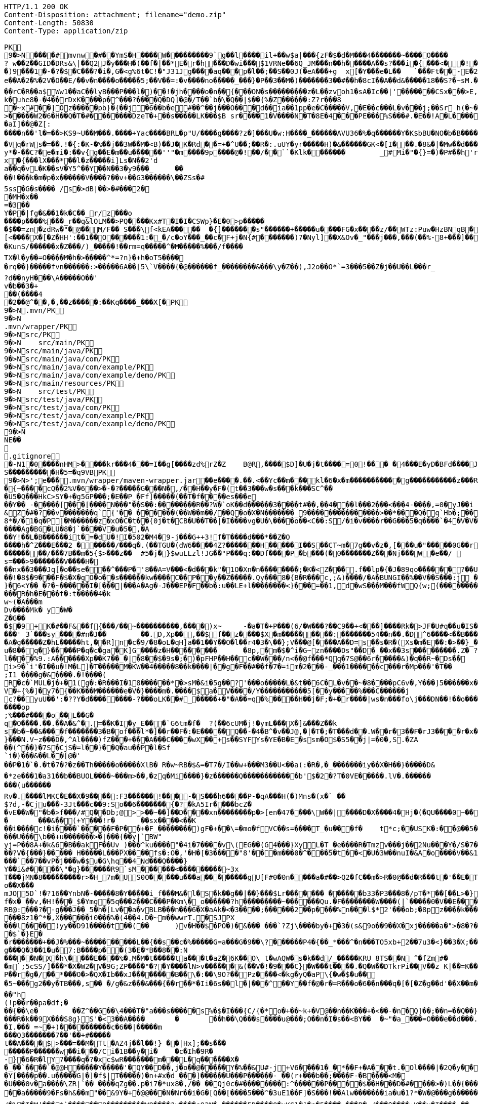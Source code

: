[source,http,options="nowrap"]
----
HTTP/1.1 200 OK
Content-Disposition: attachment; filename="demo.zip"
Content-Length: 50830
Content-Type: application/zip

PK
    9�>N���  �#    mvnw  �#      �      �YmS�H����W���������9`g��l����il+��w$a|���{zF�$�d�M���4�������~����O����? w��2��GID�DRs&\|��Q2J�y���H�(��f�|��*E�r�h���D�wi���$1VRNe��6Q_JM���n��h�����A��s?� ��i�{���<��!���)9���1�-�?�$�C���?�i�,G�<g%6t�C!�"J31Jg����aq��� p�l��;��S��0J(�eA���+g	x[�Y���e�L��	`���Ft��-E�2�dk��L�dv�8����Y;Rc'����J;�Vk��a �Z�3�T{� 1?��������y����\A��x�qn��q
e��A�2 �%�2V�O��E/��v�n����o�����5;��V��=:�v����no�����_���}�P��3��M�)�������3��#��h�8cI��A��d&�����18��S?�~sM.�[���K� �#�'B%�vF/E�N(v�?3��������P��F&�k�i�4���-�S�&�������B�h�~�4��,����&�����&�S��N�`���X��Vg����q&�����������A7�4���Tj#k��P!i�m��]�����2�s�fPD�LJG6����� �����%�x���%�8r�e�K�j,��NzxB�b_m�tppP���K�j�;�(�@�5C~l�/:u�*Q����5�����w����Z�%����e��Ed�F���ur~� �(�����_F�jlk����U���� ����E������H���h0M�d@wR[
��rC�R��a$Ww1��aC��lyB���P���l�)��!�jh����o�n��{���ON�s���������z�L��zvoh1�sA�Ic��|'�������CSx���>E,���� �;���t����Z8���k�e�9�q��qx�AR���\��f�<�7������������hO�i�����xX�d�����b��gi��H!k�uhe8�-�4��rDxK����p�^���?����Q�DQ]�@�/T��`b�\�Q��|$��{%�Z������:Z?r���8
�~x#��]Oz�����pb}�{��j�6��b�e#��^��j���O�� �d��ia��1pp�e�C�����V,�E��c���L�v���j;��Sr h(�~�C?���AP�����Z���"�s���8%XmO�KI|�P	
>�����W2�6�H��Q�T�#������ �DzeT�+��s�����LK���$B sr����1�V����N�T�8E�4���PE���%S���#.�E��!A�L����T3�p�2�z���ZE� �1�LC��;,�+Q�(����D�����_5�_��,��D��
�aI]��@�Z[:����n��'l�=��>KS9~U��M���.����+Yac����BRL�p "U/����g����?z�]���U�w:H����_������AVU36�%�q������Y�K$bBU�NO�b�B������{��a<������<����|mbK#��}J+���@)�l~y�l�2��a0�wy���P_O���i�L.-�;�� �����%x��|!� �g d)���l.���Zd���aN/�6��+1R�-��B���t��V�J	���~y���[
�Vq�rWs�=��.!�{:�K-�%��j��3W��M�<B)��J�K�Rd��=+�^U��;��R�:.uUY�yr�����H)�&������GK<�[I���.�8&�|�Mw��d�����-p�>�*
y*�-��C?�e�mi�:��v{g��E�m��u������''"�m����9p����@�!��/��``�Klk�������	_#Mi�"�{}=�)�P#��h'rJ*���bE�I	HOV��C����X�@(�b�=t��c�v,\z]�x�{���lX���*��l�z�����i]Ls�N��2'da��q�vL�K��sV�Y5^��Y��N��3�y9���_	�� ��!���k�m�p�x������V����?��v+��G3������\��ZSs�#
5ss�G�s���� /s�>dB|��>�#���2�
�MH�x��
=�3 ��Y�P�|fg�&��1�k�C��_r/z���o����p����%���_r��q&lOLM��>PQ����Kx#T�I�I�CSWp}�E�0>p�����
�$��=zn�zdRw�"�@��M/F�� S���\f<kEA�����	�{]�������s"������+�����u����FG�x����z/��WTz:Puw�HzBNqB ��KO9���w�h������a�XA��UA��J�"3�)�����#'T�z�s`��>����Z!�Ih��~�jX�h�{����r������L[<����X�[�Z�HH':��1��O������1:�_�/c�oY���_��c�F+j�N{#�������)7�Nyl]��X&Ov�_"���j���,���(��%-8+���]��	�*�������0�	���F�5\=Zg��f�|��l!M2'�P���G�< �|f#�\o�r9�����|k^r�����K��2k!4�����������i~�����:�F��,g���-�Y�SRf��.�[�x�X���(�VE�{���
�KunS/������x�Z���/)_�����!��rm=q�����^�M�����%���/f����
TX�l�y��=O����M�h�>�����^*=?n}�+h�oT5����
�rq��}�����fvn������:>�����6A��[5\`V����{�@������f_��������&���\y�Z��),J2o��O*`=3���5��Z�j��U��L���r_
?d��nyH���\A�����O��'
v�b��3�+
��(����4�2��@^��,� ,��z�����:��Kq����_���X[�PK
     9�>N               .mvn/PK
     9�>N               .mvn/wrapper/PK
     9�>N               src/PK
     9�>N            	   src/main/PK
     9�>N               src/main/java/PK
     9�>N               src/main/java/com/PK
     9�>N               src/main/java/com/example/PK
     9�>N               src/main/java/com/example/demo/PK
     9�>N               src/main/resources/PK
     9�>N            	   src/test/PK
     9�>N               src/test/java/PK
     9�>N               src/test/java/com/PK
     9�>N               src/test/java/com/example/PK
     9�>N               src/test/java/com/example/demo/PK
    9�>N
NE��     
  .gitignore        �       -N1�0����nHM> ����kr���4���=I��g[����zd%rZ�Z	B@R,����$D]�U�j�t����=0!��� �4���E�yD�BFd����J�����xj4���w���}T����7Y� ���1��2�2���=���w�N��%S����������H�5=�q9VBPK
    9�>N>';e�  ��    .mvn/wrapper/maven-wrapper.jar  ��      e�      ���.��.<��Yc��m���kl�6�x�m�����������g�����������z���R�C���"���_ENLU�NJ^�HQ�� ������� ����SQ��O���gD{� ���S�h��F���Ek�J�lm�.S��
�{~����cQ��2%V�6��>�-�?�����G���N�,/��H��y�F�(t��3���w�s���k���SC^���U5�Q���HkC>SY�+�g5GP���;�E��P_�Ff]�����(��T�f����es���e��Y��_-�����[���[��� �N���"��S��:��������R��?W�`oK��d������3����t#��,��4���l���2���<���4-����,=0�yJ��i
&Z�#�?��v�������q`{'�� ��  ����(��W��m��/��Q�o�X�N�������_9���������������>��*���Q�q`Hb�;��
8*�/�1�q�P]�M������z�xO�C�t� �{0j�t�CB�U��T��|�I����vg�U�\����o��<C��:S/�i�v����r��G���5�q����`�4�V�V��'�3���I�K/�_��"7Y ��>L�	���j���Kj(��),�������c�,���;/K�Vx��h?%V<���@i&0�USN��qQ�]�E��b=&i^�}X���HF�y%$�Jk��/9\�'u����\�	a���x_�Vl�}��j�0,��D��%��"��9X��M8�{�����R���*�P���%��;����b o�1����u�~p+]��Nh�S������N*~� ,�;X��*����#���'[z;�r��I��I9�a��$f,�$kl)��d�*��nS ���[��sw��X`%�v����Ag�BG�LU�8�j`����V�u�5�,�A
��Y!��L�B������it�=�dU�!I�502�M4�9-j���G++3!f�T����d���*��Z�O����h�^Z���E���2 ������/���q�.(��TGU�(dW6����4Z?�������H�����I��S��CT~m�7g��v�z�,[���u�"�����0G��r|�2�>�YbG�A;��L�5�Q�Lu�����\�":�JJ@� ���+�c���7���y2���;�x��N�6ib�����x��-�_>�z,:T�+�|jW�I�~�����K� ���ZU��/�gP�"L���Y2zt%��`�q8	Iu����r���=�r��)e�{�����f���������/���7B��m�5{$>���z��	#5�j�}$wuLLzl!JG��"P���q:��Df����P�b���(�0�������Z���Nj���W�e��/ 	nGt�{V����n3S^����s=���>9�������V����H���nx��3���Jq[�o��se���^���P�'8��A=V���<�d���k"�1O�Xn�n��������;�K�<Z���.f��lp�{�J�89qo������?��U���%j�v/���xUX����x��W�b 
��!�8$�9���F�$�X�gO�o��s������kw����C��P��y��Z�����.Qy���8�{B�R���c,;&)����/�A�BUNGI��%��V��S���:j ���/��_k"����k ����Z��}���37	tj��,}�6<Y��_�?�~������I� [���|���A�Ag�-J���EP�F��b� :u��LE+l��������<}���=��1,d�wS���M���f WQ{w;{����������������<<�\],L�\,�.��������Q��B�A�dZW�U������T������pPQ�b�J4T� ��"fa����6��	M��U���������<�Y����k��x�T ��������3!���f4���W�5���G3tm/��&y:�qZ<m�r!�s��� ���$��W�a����O�������Dj�rW��pf�2�U!�����^#$�M��\K�yJ\x��y�e�PStt�8�d�nB����z�����R�h�E���f�:t�����4�k
w~(�A���m
Dv����Mk� y�W�Z�G��
�$�9+K�# ��F&��f{���/��~����������,����)x~	-�a�T�+P���(6/�W���?��C9��+<���]����Rk�>JF�U#q��u�IS��D\�W���^$�����]�)V�#�E�H�3e�c������d)2�������1[z����9}(�@���������t��� /�]�I�Fo�'��7m*�1��$��:eS������~�#���X������������������W7�mJ-XS�,d�.�:0��hX-����6m�[��M�MXL����mUD����������##��3%���a��@��|�.���'M���?�>��{��{A8�u�q�V���h�V=�pR��{/�`a�#1���w�[t���@K�	
���' 3`���sy����#n�J��	��.D,Xp��,��$f��z����$X�m���������:���� ���54��n��.�D^6����<��B���O�A�g�����Z�hL�����ht,��R]n�c�9/�8�oL�qH]a��1��Y��O�l��r4�3�\��};V���@[����A��D=s��s�R�(Xs�m�E��:�>��}_��<1�=��
u�8��q�}�����P�q�c�ga�K]G����z�H��������	�8p,�m�$�^i�G~zn����Ds"��D�	��x��3s���������.Z� ?��V0Q��Pp&K�����25����91R���k�F�i3�.a����S;|��l����%9.:A������Xp��K7��_�|�8��$�9s�;�)�pFHP��H��c��W���/n<��@f���*Qq�7S@��6r�����&)�q��R~�Ds��
i>9�`i'�I��u�!M�L] �T�����M�KW��4�����8��k����|��g�F��#��f�7�=im�2���-_���1������c���r�Mp���'�T��
;I1 ����g�&����.�!����(R�c�`MUL�j�+�1(g�:�R���I�18������*�>sM�&i�5g��?'���o�����L�&t��6C�L�v��~�8����pC6v�,Y���]5������x����y�e����8=�@������x6��\�n�����C����]*���i��:��\!r�,�N����_���Y����,x���*~0�6��+1+d\�6�8~������Y�/���/����e:�h��E���u
V�+{%�]� y7�{��K���M������e�V�}����m�.����$a�V����/Y�����������5[��y�����%���C���� ��j
c?��yuU��':�??Y�d��������-?���oLK��#_�����+�"�A��=q�%����H��j�F;�+�r����|ws�n���fo\j���DN��!��o���,L��F��/��,3f�������-���{/:��@�]�o�GG���s1OB�12�4h��G��W'x�<A�� Y����\���=�Rn,���7����Z�_o����op
;%���#����o��L��G�q�O����.��.��A�&^�.=��K�I�y_E���`G6tm�f�	?(��6cUM�j!�ymL���X�]&���Z��ks�b�~��&����f�������3�B�of���l*�]��r��F�:�E�����Q��-�4�B^�v��J@,�|�T�;�T���d��.W��r�3��F�rJ3����r�x����1�<�����b�	����e���n��������-w��{/�|+��1���_;s��o&�]��-����kz$�W�y�P�����|�~���q������3�p.h�%nO"Z�b�#���V�����oO�6��
}���N.V~z���D�,^Al����)fZ���+���A���C����wX��+s��SYFYs�YE�B�E�ssm�O$�S5��j|=�0�,S.�ZA
��(^��}�7S�CjS�=l��}��Q�au��P�l�Sf`i�}���&��L��[@�'
��P�1�`�.�t�7�?�z��Th�����o�����XlB� R�w~RB�$&=�T7�/I��w+���M3��U<��a(:�R�,�_�������iy��X�H��}�����D&�*ze���1�a31��b��BUOL����~���m>��,�zq�Mi����}�z������Q������������b'$�2�?T�0VE�����.lV�.���������(u������Rv�. ����lMKC�E��X�9����:F3������!���-�S���h6����P-�qA���H(�)Mns�(x�` ��$?d,-�Cju���-3Jt���c��9:So��6�������{�?�kA5Ir����bcZ�
�vE��W�"�b�>f���/#Q��Db;@>>��~��]��D����xn��������p�>[en�47����\W��|����D�X����4�Hj�(�QU����0~��z��g^���b���l��g�H�m:��)�c��9C���]L�$c���7;:T��T������C!�
�	���&��(+Y���!r�	��sx����<��K
��i����c!�i����`�����F�P��+�F_��������)gF�+��\=�mo�fVC��s=����T_�u���f�	t*c;��USK�:��@��5���PbP�	���T��\=? ����bB��z���GN*C��ft�v�0��6��
���U���\b��+u�������>�|���{��y|`BW"
yj=P�� 8A+�k&6�B��akF��Uv_)���^ku����"�4i�7����v\(EG��(G4���}XyL�T_�e����R�Tmzv���j��2Nu���Y�/S�7�#7��������a����2��=`�N�?"4�J���%r��p�+s�����`�l+����f������zA�~�hA��XdU9'NT& T4��d�Gw�b��#��?V�{���}�����_H�����L���PX����fs�:O�,'�H�[�3����"8'���m���0�^���5�t��<�U�3W��nuI�&A�o����V��&1�x{���T�B����/��<4�������t1:�x����7t�������N},Y������`�Zq��d ��Z�cm�c]D\��e�/V��hp1� ��� �Xd�<��!jO�A��R�3�x,d����piy�;y�!�3B.��@N�����j�����$�pel��O��0�-�C���z��E��w��Vx����`��7��vP�j���w�$u�G\hq��4Nd���Q����}Y��i&#����\"�g}������R9`sM������<���������~3x
T���jMN�8���������r>�H_7m�US0O�����u���a��������gU[F#0�0n����a�#��>Q2�fC��m�>R�0@��d�R���t�'��E�T�=D�C��G�j���[�^�o��X���mJO5D`!�?16��YnbN�-�����8�Y�����i_f���M&�l�S�k��g��|��}���$Lr������� ������b33�P3���8�/pT�*��[��L>�}��>�"6V��i,tO�O&�����?1�L�p�0��_	�U���{�l#��+�������/��E3��G{��~{�7$f�x� ��v,�H!���_$�Ymg�5q���2���C���P�Km\�_o������?h���������~������Qu.�F��������W����(|`�����0�V��E���������>7'U��RH>!��PH��|�)�S����84F"������8tN���T�����bFg&S����+%J���!H'��K�\��n`���M��iJ��}�h/�>���NI�D���d#M�R&�X��.]��%Z%5RI���N�H�^z���0��;;�i�O��r�w����6�����K���mB�2����=�n]��X������SF��g_�����4�hL��lTj��u�x����G��^L�%�5	g���P����o��t���ft����c��$�������i�Y��?� 7F��H�X�n*-�y�,������'��
RB@:���?�-g���J��_5�h�[Lv��a�vBLB���n���6�X�aAk�<�3����;������2��p����%n���l$*2'���ob;�8pz����k����:S�����'��	��4���|J�TyY�e,��z���XvCi�3p U��Ny������|6�YV�*����8z1�^*�,X������i0���%�(4��4.D�~m��wwrT.�SJPX���l����)yy��D91�����t��(��	)v�H��$�PO�)�&��� ���`?Zj\����by�+�3�(s&9o��9��X�xj�����a�">�8�?��w���O%4]��1C���u����6��
�$`�}E�
�r�������+��J�%���~����������L��{��s��c�%�����G=a���G�9��\?������P4�{��_*���^�n���TO5xb+2��7u3�<}��3�X;���0XY{C��jg���Q�3��1�u�7:B����p��(3�E�*B��8��:N�����N�X�h\����E����%�.M�M�t�����ta���t�aZ�6K��O\ t�wAQW�s�k��d/_�����KRU 8TS��N	^�fZm#�
�m`;5cSS/]���*�X�W2�V�9G;ZP����"�?�Y����lN>v������&(��V�!�9���C}�W���t����.�Q�W��DTkrPi��V��z K|��=K���_�Xcu@P���7�/����3�V��[�0=��;�����MlDl�F��?���nY|]WB�e�w��).c��J.r���zv��P��r�g�/��*���O�>�QX�Ib��xJ��������B��\�:��\9O?��Pz����<�kg�yQ�aP\{�w�$�u��
�5~���g2��y�TB���,s��	�/g�&z���&���{��r��*�Ii�6s��l�|���^��Y��f�@�r�=R���o�6��n���q�[�[�Z�g��d'��X��m���@�.�Y����|��n�����-^F�� ��"h
(!p��r��pa�df;���{��\e�	��Z^��G��\4���T�"a���s�����s%�$�I���{C/{�*o�+��~k+�V@��n��K���+�<��-�n�Q]��;��n=��Q��}<C<�}�v�(�d�'���YY�XQ��U{� 3�vd���z	�&!K�5���LI�|��sd?PiTi
���R�k��9X���S8g}S'�<3��A����	�	��h��\Q���s����u@���;O��n�I�s��<BY��	�~"�a_���=O���e��d���.�uj7.��j�_���q�S�n'�"�����Y�vB���To���}�T��T^��^��,�-9q��4.]~���5K+� �9���W*SY����Mj���go�l#;Z�`�x�U��N�Q(;�x�Id�]��!fI�>?�����������%���c{���K�X���r�bo�����/��v�x������Il�\��'���0�-c�#�(�G���!��#���^R�BGS� n��)�!a��{j������g���	�dZ�z�T~��h���g���uV|OS���>���)�}��j7E�&�B��GQ���4 Q�c���(V
�I.��� =~�+)����������c�6��|�����m
���Q3�������7��'��+#�����
t��A����$>���=��M�Tt�AZ4j��l��!} ��|Hx];��s���
�����P������w��i���/Ci�1B��y�i�	�c�Ih�9R� -}�6�R�lY7����q�?�xc$wR�������m���L�q������X�
�_��`����`�@@H�����Y�����'�QY��D��,j�o��@�����Y�%��&U#-j+V6����1�_�*��F+�A���t.�Ol����|�2Q�y��D�2 L�������(v�'��u�b4��,���;l�����t����~2*��t��qi�w���H��S��s�`H�����N����>?*K�����gRq�� ^�Q���Hh��1i��Au3�
�Y[����p��.u�����G|�]�f$|T�����)�n+#x�d_���]������U���P������-_��(r+���b��;���� F-�B����<M��U���0v�a����\ZR|`�� ����qZg��.p�i7�*ux8�,/�� ��Qj0c�#��������:^������P����$��H���D�#����>�)L��{����I�B�#/|m5��OxX�V�(6��h2����C�{g����a�4��y~����)��A�>��R�7��0
��a�����9�Fs�h&��m"��&9Y�+ �@@���N�Nr��i�G�[Q��[����5���^�3uE1��F]�S���!��Alw�������ia�u�1?*�W�@���g������DU�<����/���=�@;>��P��~��{�w�����;r�M�[_��0Y0�4.�Y��;?l-�.����I�u@��4�y��$�( ����o~��a��kye�����
/�%�I�M|���$`������8���������WO����?u����e93N�,������5D����Q�uKG}�]�o�5����-���P�-/���^����:K��u�I����,��
n��s�������I������	�H�)P������Va/g��{MY�-F��iu����_h�-���	����Jz��z�RV5�%S��	���,�l`��g(������7���K;����1�:]��A���]jn��V��h���U�C�/[�y�3���B6�3������'�d?h�<�@~�c���KB-�����4�%`��v��"�c������hi�=�K�5*9���Jm�*W'6}�C�������V�
�M���L2pC������>q�m�:�tR��V�.���Q�\-�E:���]�@���1\�K��f�(�N�W�I���^��*O���'�d|�~@M��V�-�N�d�Dkr����R�:f�����?��4������S�2�c=8��#/�����As*�B'i��������R�n�5��p�C#uNg���FJL��W�/1�C�@WO���%������v�ra� �He��C���B+���f:�w�,��y2�LY$�JiJ�T����g��S@6�nz3��l���\#F8��T:��n�r�&!����u9����E���@�� o����p&�A���2����k8Y�p
�����1�/���H��n����|�5����4Nht��"�^~�����>��]$�y�Db���m�A���}�M��4E�!n��W����&��#\�`���E�3U��3G����M�<$=to���`����h�9����o1���I}b��%c��m3��G�H���9�^)�i�?[]�y'��"�t��������(N�<����e�]��p���~c�n��c*5Tu*t_$����K��V�z��(]l���ET�f���_JS����U���Su#���� ����f��
�fk���'A��������;y#���2��o���F<i����N-���L:����_����^�t��8��z�S%�,[:���g�X���[	G��S������m�Q'��M��2����q�D����5~�C���vt�`�����5��x��@����/��6��%b�����U�*��AT}�h>��ihf��Q��{�k=~"����5kn-x�~L$�4��p�����S�p�w����n�9$����XJh9�c���)������_Pa�o� v��g�wg�/,d�P�B	(��{r�,�}�	��,��^��L���!��d�"/;C����^���}����f�]}������\�k(�=[{��J�'L��?��n4��z���P<)�_Uf\�?�v�2RP�����UxF��Y4�P��.���
�(wyj��D��X���vsY%^��{��~�K�z(�;+Q����3���J��0��a���f�����&�q��'�!���=n#�����[�G�������K=h?�������rsa���6�M���@A���Z�c�VprNB�-�-Q��K�	:���MGh���:�J*��i���.m�,�'���ap��R7��X;/��a�w������>\��%sZ�B�pZ~<��.�JP�b�T�CD�
u���G�}>��E<���lZ��o������%�BU������/$���{�v���FL"=}��������;�f-�Z�
5%�oQ�~��#4�Z�������}��� X.L`J�����ZR�k���ik�5��qO}D�kvC���E�L�U�<�L�zcL�
�2��/����Ml���@z1����@+7��O�������w�;%>`^d��H��\e��p0�+��0��z-���l1L�N������Du4o��@����M���_h�Nb���o���d�d�\��m���e�9BN��������Y�,v0��^��?�>���]Ek�M��a�_]����4�3����
��?��n�8�����K�J7Ro���u�u����������=�g-
�S��u��N���1�H�Gi�&w�;�3��6���;���=��{O%m�(CZ�o� or�����j�~��V�!:��Z>�+e�l@��������m�DX��[P����a�g��7%	�>���U������4��m]�>��#� k�+JZ��v���+��}\��k�K�k�I��1 �Z��g�)S/W�s�����F&7���~���l=K�=������5���W?������n����_�Do<������������"�.�Y����M������[30�\��+l{��g�P�q�">`8��];�X�4��	����9)r���
A7��EIY���{�-9���/�u���~��p�&Zs[W:��t/0ieA-��*�����������g���n�vr���$AsGu!������bTY/�A$r��J����~~!�1m����c�;����v��0�&��S��1]Zj=��!;8��2�CQ[t25���5��"���.���%d/��L`h�lt��v��#��� p)����3���~YcDys,�~�D
Q�+����:QB&a���0�.����Z�b!��ljkdc�D*ko��tvq�4ru���W@��������H������* e��r8I�D�#UH���b�����n�������������#�|��c�s1���b~5����	i��I��_)�l�����'Zr�H'NR�?]pBx����Z���%A*A��d�\L0l�C^4+�	��
������[�x�a�e�_)����r��o�}7�B��)���F9����\�!�v�`)YfG����<��
E�Q|�������s��P\����k#��VG�t���ez/��e�m�(�u1����H_�Q������������,�Tx#o�7�\1�,��3"n��k,i�>*��\�w��1�y~=�q���Z��A��;'�s��F��!�Z�����!WH�K�y��A�X%1����f��8��f����J��7����������-�M��Q��������{A#O�`
\��������p<�i�������-�����++�������k-�B���fH=5�@B��P�<��������)�����j�I@j;�./��]:O�������Y���5�`+�_" ����:��yo��~�����3�EHF^����i"0Gw!���s~	|S>��J8w�$��s�w�������K*^fo��.��iOz�l�|��F����E)�r!&z���pb�mZ�>8$��#�|���_�:8��c�����������P����n@��������^���(���ytJc�e�1:�D��DU�0��-��N8��ph�s3g.-C��Y�O������6��w����KRM�:��b=j'{igP��QT ��+�Z&����� ������%�0-uz���O���;��g^5�#,�e��������?Llg�>��*�b�DA&]��b��_\$e�dT5�����~\
���������W��Z�:�\N���[$A�������R��C�0[��~�D	���@�{���H�T�����/E �}_���b$���}��{6$�qHS��@9+#���o3��:	-x�-�P������XI=F�W�`��PS dT�T�
��6�D���.l<��CeE�.�c�H(X��A��	g�lQ$�#��L/o�����1���x��v	�.��z����e��o���);���p���Q�c�Z���6������� �I�������3��6isx�)a�e��8���X(�Z#��e��L6?J{��v����H��}�����r$<4��u���B���]z���}�'yw]t�6�t���D =�5C���Y�):a��T�EC���N���#l|\�'�jTH�s� ��6�o
.`�RC�U�����"%|�!�A��,J���P�1��J�����W��z���o/����<����� &:^]���`���h,��q�i���[S�wt�zq��/�����z�w	�O=:�>�qw/���_�	�����A�DQ��8`'�{E��*��?'�`��G�8C���I������^]�lgUI�����a�Hs��R���	�W)�o���V���[��z�#�D�h�-��|0���Zq��������H���*��c�z�G�M�Wi(s.���q�(�s�2�#J��,;�1y m��u>�e���FN[��p�b��bKZ���o��KP���y�y:z  dF@�9� ��������h���G8-����u��Y�E��fllp/�|'0Hs�F�2���$��tO������b��Y��kQ��z(�#�02��S����X����g�Z�7�C�/C~c4���;6��1�-�������X����|�y;oc��)\0C����4�it�m����mi��W��[I
�nNL����X[��LiP�oT/I�@hR��Qa�R�m )k�>X
,���a���z2��f�i�V3�1h/��G�(29�&�����aF�+Z�%�����o��������Q��U��x���H5�eE�;$�-��Yf�q�E��d��
��~�V�N��M�~gk�%	�\���+I�\=�����L�B��G^�����f���b�i%���'h��D���4����WD��x���+?�m��B���k����x�I����w���>����IH�@vj]�$��K�>}�y����NT/�@��������m�^�����K|�AQ�Wm������+�m�����q��o%'����##5n+%���X��wo`������U���%!�)uw0����=(��7WnQ����k�Ib��_,������w�� ��������)���'K=8��$����O���7��������\P�����B�;`f�;`���:$v&����tP5���� ������
������,����B;�v���Y�M�g&�*/�����x����y�����sH���Z�9��Z���{?�Fj{�9c�YmP9M;#�v�n��Jc��`�;C�%9�t&<����x=J&tY�V�\�^��&��c��Pv������� d� ����)�}4.�N%�q\
���,��H6�����3
�6$�pj���
�e2�Xf��4D��2�A$�<��x|eG%�w�'T=���XPSvM����@g�����EMhL q����H�Z�,n�	,V�R��H~b�[�-P!�7���x��I^��qb�.8�m����%I.%hb�/�f'���?�]����V��~$(��w��p��T�.���[��XP��X{�i#����5]ib��6�Y�w<B��:���f*HW��)�e6"���{y���e�#g![\��4�U���>���,�b�-��������F�O0��/@��m��m�@���@�����j�j�3�����d�
��]�x>��ip�kA��hP��x�<r\�� ��Q��(�V?Ds������F��P�:������aH�pn��YE�[4]�����X�<Zh�j���$K��-��B����5�Rto��'bpP0�pZ]d���q������=	�i]�������Ey����%�;�h��)g����js����Z���S�K�������C747.� ���&}�����Nne��,�������~D)1a>��C�b8�j�#C�����/��V����P����-�u� ��Z�b�� ��z�zI���m^�O�U�-�a����
�JF;0t�$b`!��B5^2g�^@�����������}#x�U������h����b��i�����sob?Fc��.���C4E�D��	�Bk���u�oH;�Us��w��{��aD��A&X����O��r=����pa;�i��|K+p��>���kOxH)N���%���5����?By�����Bk(��|��rs�������b�L����M.]�!��f�6�2�!�o���a�xvO��gN��k�������Mxf�y�4y�4�\05�}r���_����Lx������
	����#�j$������~����*d�� u8DZ3<�C����co�<�e�������"1�HyeR�����_=� _+���Hx�Z��H���r����[[�"��:���p~�z�c�D����Fq��|���������s��7�!�	�2�����%�D���,�]� �� ''m������b
����U�7�Y���	7iG�KQ���H���0bj,�e�n�V�&#t�E��(����l��} ���}_��:�����5����K�\�H%�>Y�����8��������:��4w^���"�+������ki~����c�F��)����,^�����n*�Q{������SY�rl?���W�3N  :�t��/.�pc���)BeS�����51�������,�`���������C.Yd�k\��h�d�FBEL��n���#�6�y������b	�������O���_{N: 8Wm���IU�|�>y;�[2;">h���6=n���}�>������,��g����d��������MU�Sr��{�6���/XG&1�}y�i�M3N0	i���"s�W��W^�=z�����������1m`�B��0f�������������|���0|=�(�A���`|N���]F�E�5%&��Pq9�<�4G���w#�����aRg>�����������VZI��=c!�y�3K~��dE�J�LJ�������vf���E��@��T�l���������I#-�/z��/gr�8h���_l��������|��R
s���V�<���N:��M>�����q��]>�1�oAd�bzr&�:�S����N+s�_�������~��AJ��/l�����h�9��������]��]�%P���p��/����a��r4]�aq�.�Ucb�V�6M�i�\�;��L?�!�����mI����E?~� ��*����a#W�~&}A�&��<�@�T�Ah�f��bD����Bx�{�3��`��%#����T�Of���VD��Zn�&I��X*����g�w�`�M"h��V���3���C@yR�D�$��+#�?����4P  ������?�������>��������D@e7LQ@7t����nq��A[� �b;�fj�Z+�MH���#����Xn2�m����������y6#������v^v����X�������.cT��>s��%� km��k4<w��)����k��2�^�F=ki�"�*%S.&wi�%0e�k���������>�0Hy����cbP��$[��Q>��������%:��:^c��.\���d���a+w����E�[G����.S�����������l����������Le�����wOtG�8{��3+�MfF�H��J���!+hr�;KGs`�����a�����^��#�9Q�!j���:��n9S��e9����i��kv�t��C`�2s�1�	����y^���$���tX���h���M��I��p�Pc���I������z"�[�Yl�f�xtE%�t�A��oLT?+UFU����.O���`SQxC��_p��oV�G5��.�P�[��X����L�P�����N��C(�/�Q�M��8P���b��a�_�`o�4�h�P��V@De��ec/V����4_��b��B���R�O:���X�8��w�'�_���F=�#tJ�Z"g�H_��-z�.���6t2�)��!5�m75�P������(�\C��n ��ez��+N�@��11��\�����KA���;������.�D�6����j�qF��b�+���]��-�+	P��	Uc��Cv(P��'>'34I�,�m�"��,b��dyT����Rw��a1�-^��}�� S�J(�m���Q5/Ld)���_n�kz�U�{����K������Y���+����h �d��w,>��H���,-~��)2#���[�"�'�q �c��7�j�'8}����{���r�����o���2d%������;���J���H{��'B���ZO0�m}��N���,�a�N��1����������Vc��Q����Z��Y�Q%��Q���_.N�1!~&��0��+zV���|��%��!n� ��!�?Q���� o�1������!���N?�W���B��h�
�@��m����k4/����l�7�?����cc~?�j+P��)�W���"e�yS �/�B���f��S�Fvs�S��o��Q�t�=���?�F��%��tC�]~8��hE'.����������T�}KX��.�R�Lf����$K�]�,V���IX�]ZD��;��r�$����o��^@G1�����A��c)m�|���Cf��A�3�4�D��V�#F�,��Zw����E<#m�����s������������W������j~T�3��(^�h#)�����D�����h���fd�
;B���SF��v?W���h�\��I���,;���)&s�#Z6�e���k�;���pt�3��
��D6�L�EEfR60�����g=Y"�9�6h�V������T���mz{�����f���6q{�U��CA^���J��^wp���XE����4�Z}>Fwc�H-�y.U��$�����w��/�[���`7	<C�.���5V�������~�z�o�#�^��Fwk��������t���:�H�y����r��rm-M8@;��nQr���%F�!�-<d\�F<�l�������T��0���k�������@�������3�>%���B�X;��5V9�Lq0�e�p��x��Fb�����Jo��&�>}5�B�nt����K�w�>=���l�M�6���o�vpF��}(D#��8��g�R��2M��,%E#������N�
�4<��gjB�IA����N���1�bM�9�� ��*�H��5j��Kd�W/��R�V�F�&�6VY1�����
_�'�v~����w�)M$��
)cT�������<�.�^2G{��t���v����Y��2�Q\�E��^k��=����v_1��6����s?	��K�E�/�TB����Qw�#sN��:��\�������/e{W��ft��"r�aN���y'��o�"m���Z�'�%E?Y��^!�zNW��x&`Q�r\�q�$�4�i�~X�����V����j�X-hz��e=!�+�����/����C>3}
n�#?S	 2�����B��w�`-��Be�#2�?Iw��:��C���/��p���Vgv�����sQ�>���S�e�q�>��z�i�`�A��m��\�/��)��#�
��2�:�{��k��AF9'��B���-�!�B�������/��<Z�D��OK�p�I�Y�����������L���UPF�Bv66����&J(W��\
��r!�)��Cy*���hsQ������I�����&oEHp�w�c�O0E�B�A�Oz�~.��u�V$�����v��i�ef��������(��Jg�=%\��������n5��dI�F+[V�d�TuP�Exu����9L��{��-�cl0�;���#���lZ��5=�~8wP�
%0:�[bz� � 8A}VFw�i3��T�nS����cf~r�t����>s�h���!���mo�H,��mIa����"��@�J8u)]��@�01����	z3����.�T�Eb���e�&���{G(�@�*�9p�Y�,�/
�@gJ#�����p>S������"��d��>�P5A>��/����I��x�� ��b������7{��HG"�������K��9�v��\���q�����\��qx"N���$~'�C��������� ���U�@��v��f�4��,u��3�\H����|+KkR���ea��[���7)r���u�s���W�#7��s�G�5BQ���9�y�(g����Bi�|�!t�.�� J����Q�'=���N�(�9�H������,�=�\���I@��^O���~�����.��Y�����Z���3�]f��[�xQ����:�Uu���@BM�f������r����_�:��yH������6L���7��O��?��d�\���	I��u����)�$��*��(e���Su��|S$��l��>1��3���zgy���%���.���a������[c��?�)C�i�oI��v����jU+-,����k��������q����?6�����i,SM ��]��7����|����x������4B�S{��gs�L��p�������i��n���P�&�h�+*�x�-+u�XgT$+BiZzn�Rk8�P�`�4�E*��5d������T�@�����(���.9O���q����������@k��+k�U���0	3��=4�:�]��__�i����dz:U*�YR��)������v�,�r_n2�����S�LEl�\H/�E���b8��4S��1���O��Y��Zc2����*`� p��'��4��@��<?J���C�p���������"x�4G%+J�$���Q�B7�k1���H����+����� �^g�����^������%�I�����x��)����Wvbl�����sGm&�(�7H ����N�`y�b��ugu3)Y ����X���BA0�I�d����Y���0�����>������o��v�����dd��A�$�XN�l���J���i�c�f�z��^f<6��H3@����V�9��M�������1�������1)��
�W$� o����XQ.���S���0~�K��;$T���e��km�UeX��mX�6l>4$�s���"�R��L�����m�7�A5�cv5���%J;���.����l����<�
�9�;N�L':cF�	$���}��t��DR��0|/��2d�z��M2]����-f��d����hn��m��M&���m�(f�*�E|�(�������P�/Q)��8+�9n�H6�����������9#�d�O�{-U�<fi��,Jqyo}_��l���>�e���|�Hz�s!�W����|�*�e|�!���|�6�~��WZ.[��/����_�M�k�����G�����<��N'�k!�~������ �(W� ���x��^�BX@����^o`�(D-�����/���9�tR���U�`��n\�F��v(5���|�q��K���H�0��������Q��go1u��_^d�Z�8������<���7�k���h�������_�	���M>$����@�!��7;f�[KH�����"��g�#�d������4������K ��m�P��-�9�#m,����9�8,���#���S���N�����~�������\~UB}������|��$-O�Ek@��f`����	��f.6&��"�F&���������1�%��\�%��)D� ��8�pm�\hz�b��B����T���{������Co�OwH{N8�'eR���l��o�r�W���<�K�~��Tpi��Y�H$\(d��W�l����F<��[��k�(+Z����_��[�i����`Xk��l���C�oQy��W!����ao�=����� �:����T����]��p��hLa9�y�$H(Z����e$��d����=T:f X�U�R�G	K6��l�J��c)W����
1I���Kh���qrpWE�iJ:����k����� N���3�V������j�j��_|�aMR�d�Od�7��rZ���_�������������l�#%�b��qI��Vyh}�	+�!� ^4_Z�m����y�������P>��_c���qR~m<��QH����C[�,5c�$hQ
&#�\h?�G����'�|��m��A�����R�V�kZ7��h�����~b���7��Nn�lqb{��9�2�q��-:��J����1�BY'�J�L��O'E��1m��/�.�4�z�t'*�5���	����,���sQ.������>]��&O��`M�V��vt���U�TKh���k����.ee�`X����Z����\���q:���=;x���X���Z?���$��`��x0���0���LEKY��'@�O�]�R]X�p�S��2/�T n�]�ta|H�Mj#�GC�����BS��W�����]����Xv����T�����_������=���9"zs���V�L�Flq��>�K�3RyUzZ���$������bs��Fl��Jc�K4M�#��&-�3I�v��)2���:=S�*�z'WN?M[���H��[�4���F��[ei�h>"�����zzJp���8�0�X`��h�P$�E��������y jI2�����PE_��"�v%p�<������j,�P�sqi�&�ULJ7'�)�y4��pM��+Tf������w���Z1�A�6��L<B���d.���}�L�K#_�Dd�4���~9��
���Wu2Y��1Z���PY�:�\E����%{������C�K����P8���,�s��D[���1QJ^��3���5�`�5N�[!��(R� \&��0��N~��������n\�\6�"�)�}��B
C>��4���E;�;�,�d�$K-�|m��dUO:��@g.�_�U�`�u�<�M�J:�]j,U~�*{���D�BG�6�*7��W&���p�3�9~Q�Phn�� �o{�T}:���������r�cG|�	�a�7����t�?B_��dKF�r�R��\
;F�:�g����*B?�u1*qy>��������Qs��=g� 6|�U*}z�0u�J����b�%����'�_���Oy��0S^�J��do��nS�vk�����Vi~OLL�
�!�������.�Ev+x��_]���'>���x1���'$� �cw`�������r���j�{6�1QD��Q�#q}[��]��?����?Ku��S��������	4���}������x�c�C�T�A`��j��~�4p.F����nJ��kS\��I�$�MN�������,�����U�d8�hz��5��;��_��C��"XT�CD'�-�"�yn��f�rb��a���+����������6�j^lQ��z���h1tJ��,Uc���3�H���w�:"f�xB����R�9n�D����������~v�N\�;i��	��gSl��v��$�����38�O��s�������'P��|��'rZ>��K��GU8�D�����zPP����n����i����v�R�2u���N\�Q���s;�����
M4��k���X$E��t��@�*`�d�����>*]Gx]�����g��nK &���X��%����uK�c������\V�:)D0 ����J���\yG'Gb�?iR����Y���?��;O�j�uz�����zR���W�����N�8�S�D2`t�!e��u��V����@���'��0�ix� o���x�����tfg�v�PT�?�~+��a@��1j���ge���\tcY���r�c�U���c�k�������M5��`�MN(Rc���9�>2���;Q��Z���@&w�N��(!��w��7��I� �B��4S�-�B�\	Q��)X��T����fH2��y�-T�
����H��p���N�3���f�?J�x�����t���v�0T:�0(}(:�t�T�9�������0��p�����K��,O38u4h��z��o��������S�x�K���@�N��odf���(����4�h; Q"���F"�yh�Xqm�l��x�\���8�� �T���u��|\�~[�����������z��gBq"�|���ri���tj�l��KQv������++s���Q����v�(����^���$v,V�if���+���3���}����*N�h`�3��`V�!���u*��b�MGx���t��������Qh` ����	\i�U�X" �q�P���3�@���7CA)�[��2��[��7�M�+�����j;�w��7�[��$`�NL1�����y�)~�>C��f��n����!�����G`�7����<�uw�����<//�y[4��y]�3�����5M�A���T����n���8m��B��l����Sx}��"u�0�e��hB���N�N���S�1��'_��3�L|_5n3��3�E�Ewr4�Q��V#lJ�4��C��(���_��NZ���D$��������%���l'��! �~9�TkC����!"ZPa��
z�JJS& �Fkl4g�xM?}���	�����2��d��3�n]�������>����:�������"�$b!��RO��|����Zn�)[M���O�N�'��t?��\��X#�q�A@d���'�Q�� �B�5xO:B;���SmzI��FXf� �G�jd�$�"Y$*�����"�.�
��kNn6����OS~wo��$�L��+d����S@��������I�� �S�ZCTU)�h>oo��6f�`�Smb�I���X��;��>������G���\8:+�M�>��`;G��;+!+��F������&&c^[���Y;�Je���� �������Q�����'e��F���b��:�	�������!�5���=M���L�����I	��*��	v]���#C�RN1�M������R8��j���C��?���T�.�tqi��~�&�����=\����|}l$��	]���}K��~�n���3��wb��9Q�����IY�f�DE:��0�| ,*8b�2c�k�`����1(���s``������c?=,�o��������4+�)��f�:n�\Nl�%�2A���#}�q��1	<���m���>+7hxL������1���k��}O�XXZd������D���O��������&M])!�!|�8��s�,�`�@�"��A��������X�gn1�F>��������X������}�rn�q�)q41}�]���v�n{��~���9>��D�o?R��h^���Y{����TZb���2e7\��,VB�=g<�<^-(��U�C�#���<�\L�d��Q���Alv���K�zL5^�l�h�`.?/��7�V��A	P�Y�#@@���� ��PzBt+Z�+h���85Ox<��LV�����~S�GB%���7���A��)��	���R}��"	?Z������g�����H������Kw����8G�/��h����sS��� S� �p,�(p��y���DlW�U9awk0[����K����j~��,������&�A^�b64(E��E�W���m� O
�\��A�D�6�\z��dJkW9��o����.c� f�wZ�<W����M��*���vj{9j� Gs���d�x���1���Z�Z&*(Z��09t���d�{�(0����U���i|N�3�)�$m�q�����H	����!zu�G��������{i�.n��u���l3y��^���db��D���:��s��'�� ���F��l��G�}�u�hm2��K�
1�����9Fn ��-3���o�r��)_j����
�s��!��Yl��DX���������L-�)5����7T?��Rb�X��� "]�9��_$�Nq��~A��d��0��|��c`�H�����E=�)��Ex ����?2?�P6���F,�GQ{����G���s�E1�?k�q�}6�R����r����w����)G�G����6���E\����������O�C=��"�ER�[���<�����U�g�`�e��x}&����[��b/YQ���sRE��U2�in
�i��5�eb�}V���IJ�.����;�����{�5UY���V�s�V#�>���7�5������'���~Z�?�8�H�:��:Y8[��(9;Z��������y���,����������?BU^�3EO*#��T����M>���ks������aM����-�+k}�?�h`��}�c���������G���{����L~Sx|P?��������y&I��cy/��L�LN���-.�RT����#��%�~������)p�?Y��E��]�r���h���l�K�'+�����6Zg�'-:*�wg�G���������^���3�`�����#K�Z!�J�)Bi=�I��#��\�h�8A��}L^�!6pFL3�]��_n�S��#2�cI�>�8����m���������~�e	��n��oB���L��a?��j����RM����;K�����5�?w_{�j~��-���l��aDN�f�����Y?����2e�>`��#�5�'���i�z���@��4����ud���M�`l`~I*`"�|���EF�d&���)L��Kzl~�J�5JS�QI����M�d���������0#�b��0qj�|W�r���~�q����q5���*Au�����x����{����,aj8�"?��_���Eob�`�?��@���U)[;7��%���(98����W�gn?TP����X�A�������%�,�����C��2�wJCq���� ��lRS�:������K��;���|�{�{���n��htv�C��dw�~t���>�N������kd�N�F[]�,���7���khv�l=OB����17m�����:u��.a1��1y%��9>���P�#�����m������e�\MC{���b���uG")������#�l6�+�0��X�G]C(��,�7���(��:X����Y���2�4���~$���D��b��`)����b�,�k� �����K9�R�a����	`���! �If����P���1I�-iRAO%�K�}i]ni�<�P�)����a��F�P?dH��R����W��5��IS��h�,A��=2������u%�@>�E�f�x�)��{L_���.=ya����	��"���z�����Z���M}��s�j&���26�
��]��[���y6���G��|ZI����2U�����r��������r3P�D?�������"����v��AE��p�����I�9�X���vV�z�:�@�#�vU}��N�h$-H�3�����e��G�qM<����V��2
Kl����%����K�,m�;��q����\��~��g��$�\Ne#u�'��yr;���g��A �����!	t�!,Z6�o�(�	OEc� ��U���R i)QX��E���2��m2d�J�k������
9�[��|����cv���#���D�/S�an�����^a+����<{�O_�?�SjZ�W��+�NM�L��/}���xB]\�}����}0�:���l5�%�&��dh�����	}�����6�� ��9m��f��Z�,+7����z�\�M&�����9�'y�1���q�Pg-�|�m�;�-�om��)4�,B�-�Y���T�aM�Y��X�������3��TUfS;|$�{�]a�YL�x���*���{���w�9�����-9s������Z��	^��F�r(�_h��sr'�L��[���#n�M�l39lT����3t3%�� �[:�����T?=4�Q�$�#F2��2�raCI�e���������R`f�T��I������5�'�5N������w�fwRc�$�����%q/?a\#�m>\���C�@|�3��Ai���Fu�������~���Cs�~t�}���!t��M�Hw��b���9|��8v�����3���� *
/���0����(��S����S���6C�
�#�0� V^���~��&�������sS���5�h�LLHz���M����w#������C�3�2�"����A�V��$�#KCBF�(�5�BW���h	�a��C����yO+�4yX�>�Rd����J|@��[���Y�J��U�5A���Z��L���r�#N=�J��0����j��^E������{���������Uv�f_`�S�<�B�&�}�}r�/p�p#sD���#�#�Y�� �K�m���L`�N	/��d�b����2S�6�fM��n���B&:��a�2�B�aH��� `�@=���I�|~v�_��f�b�?�>�}�j�������qG�-0_�H"Z"�������Z�	���+s�YG��p�:�������2c������������������=����7W���I`_�����aPF���80��TS�������@��`=4�3LlS��*)�w��� ;;<�=+��2c'�]|�!�)b:��&�y��z��ytW���`��FF�8tI �
	� )o���\�]P�f���� ��{T��:��7�����vL�G�$Zj��9B�y7���[n�����n�����V����u�������w"p4�/Y�:�_Bs�k1%�V���<j�a���b?:U����f��D����k@�sA�/
����-�s~��k�f���b6G����������#V6�i���^y�0VWu�����9��2���o�����ap��D;��V�n��m��i���A?�C��!0t!��u��),h��i���Hvyj��i����|H�1r\axc��w��`@6�lF��S�p&F��d���6�(�Z|B�e�l�$�&�T�4(�c���~vn9�Uie�x5�d����n�9�:��*���r{Dun�l�\[��c�2�M�Vi��Cj��sK������L�U��u�f������x�"��B��V9h3!�-�E)���������[8��.<u���	^��Z�Qv�YMV��d��UA�j�RX���isLE���v��	��m�lWbp�����I}�<A�Q�@P��	I�#�`�ML%`��3@��K�*g
�p��?% �d@.���� ���6y���C��Z^�&����/�l� #���@q(=������K���&�������nHF8FF�v�L�
�)wH�	z���"��c��a`��	M>R&��S(~��u����&��d(=�P#�`����0 ���'�,J6pc��d��a�`��Ypl�W��8�/aPq��G�J�cg� l�7G��E�6������
jJ2*����I����&=)l�s@��+�����+���;��� �Q$?�	�R�f������u�����v�����Z��;����Jp;{'9t_|��_�B��U�;���:�-k�(�/M{1��c��Jmd�a�U�E�}L0�|0R����q�p#�BK��[��z�j8P���)Oq�Y�Pp��C�\(!����s����H0���s���T+
8f&a�e�����L�5�U�`���H�)�aH1{sC�\K�K/��R�d0��>�}�������):���,��b����������X�v��b�1�w�]����Q��O��_j�;d_'�Qb�q�Ku���ew��Vd�z�\P��aF����y|���+s5b�H�'_�x�����m�x��b�_�S,�����Y�MIzg4�x�	�(������:_j��������3�������T���t&� ���E k�1��Q���}D
*�\�~^\rQ������ ���`�����_	4����U� PR������e�b�����N����[���}C>$�9���K&�:a8c�M�.(8�m�m�F#�So"�8�g���5�Z���u�,�~�Q�`��b`��P����c�U���Nv���0����s����[���F=������49Ei���l�iQ��-`��~��e�s<!)�GDD������D���=��Jr���	�b�E�&���.m)�p%/;�������{z��.3��W��~b��O5��d�j:3�������	�m�	@��=+���R���8��Q����K���R����*����@�RY��nQ���\A |����O�X`kq5�_��E��bY%�(��&d�2���"4�����@0k=�-�X%�X�"j�H��j�(��h����px�g@��k�9���`��pv��X�J�d �Pf�gI�H�M�Z��j��f��r���%������&�2��ouL�=�5��dF��1b�5O/���Hp��,�����e���X�1�{�4�+V?�'m�M:����xD���;������j��AG��!��c�F#~��4���F��6�J7�b=l��G6�::��������6\$x�s�ey9e�ZB���}��������F�4E;������P��/�O��[Yj�}������Di7%I`��0�p(*4h��E�F���!})��v��1J1N��� t�h�n��:�d��` O`�������G����S=�����L��n����6/��u�xF�hx
��;��o�s�dC��C�����Y:���VJiNQ� F�9��dd�8�m���Rs�����u���)������i�e�r�����g��:��2nvl�+����W���i��c��0���c��$K�'�_�H��M��'�������d�bE�E~��6��f�|�E\~I���dU� ��I��6"7*/�j�`�>�s�p><�Q�0]I��{�F;������\ ]��`���:�*��,��J'�;����,cN\T���qq,^����2�z5���TA�'��Jv%����,vA'=�+8��O}A��aH1s��hfH+���u_��(�n��2�����90��5vb��N�sQ��_jO#%����-~T����3�����56�\�2�y�d&O*�va��fG�����;�hO������G����;o�~5����W�#u8�m�{O�z�U���������x�[)!����}�Y�)u�q���=F/��@
:��!*��j`�n?K;��1;�k�C�1o^�W�v2#{`��3�"�?��������!�!� s�l�����P�����o@@��x��0F���n���(���NI�����9j��������wRRP�4L�_�R-����w��������|}���'�j��!�;�^bhz���Wn/p���P��}P	���n������'V��x��J��%dm����vAi�V��'������{�R
UWIsW�U�Y i~���bt-��G����S��L�N�N�y�W��4� ?rQ�T����?��$�!/?������4(�p:Y2���Xl����`oo2�O�(��s`����D3��M��7�N�R~�
�9����6�'�Mxj@H�}$|�7:V���c4x(;�+9`5�3V[�"����/Q�O����<j��%/WP��aB'1&���*����� ��;��y��{%�����C7�d�!;���$������4��,���3��(@�2�!S���l)�A����N��|m���\_�,S9�a�����U})����b4s�c2s���-�H9����%���M(J��}A�f8�2�0���>�0�n��mP�x��	�\\��m@������|������'��q*�vD�[��d���JO���#9���Y���pm��Ej���t�*C�7�l2�Dcf��HK�"�>E�=_%�7��3p~�i�hO���A-B_t��L������Y���=��k�ab�A�K�)/`N�
����PVn�W"l'��$��8}�����Q�Fgn��VucMGj��u��u�=;u]����>�9s� oca��	�@�|��0]�Uq�)�;�p�wI��
����Q)���Bt�B��;)L���1�\YFc�ye|���q�����23�5�d,b�u��S<qhH�uz�P���-��&���^	]�j��d�jo�y���q{./�s��i�k�+�����eM��h4��������XKR�<�<����qes�#	�HP$Q:���k�[���4���$K�jn-t�m/~�XGF��2:[yx(s��%[1��'�0����PS��N�����-�ce��"���WyW�O����)�Z9aA���R"�<���@��J�lT��Q�� 	* �!���KB?�� $t���&Z���x=�����g�b*�hw�C6k�w��Lt�������_��tK��[3��[����0D����O�x���q�W�������9��b�g�_F� ��D[����c��Uw?X��aN=�i�m�`�b���������Q�4�:d�r���������������0 +�eG����n`��ti�dq��(����AG�3rf�R����?@��{���?~��~���������m���lq�(%�cN���I��������+k�e�%����"����S��B9���1�'�g�;]y��2e��\������c��S�`I��PSl�kF�-v��s�T@�b9}������N�%D�$L�J�������4x\S��W��Z�[����O�olO�j�w�4O����� �-��aAB�G����g�����X����/Q�r���-�TR��]�?�1�����q�'\k���)���H�~(��A��{�2+!�~�K���U��9����w��K�VyyB�%�����~b��s9��[h>���,�����6�0�����t���A�\Fp���v�DNKr���~zf_�t�d<{���4���;k��H�}G����s����IF��G��2k����4��rSR�����;|0�!"_9�w5�im���(F�usoF������k�����w�Nl����o�)����f�%����.����������bk���a��(���Q����aQ�u��w� ���HM�=8����4��_wH����@��tq����>@F86a��2"�����f���v�8�_�~��;l�	���()�jd���8-�$G8O{�3�f;j�sL�@TK���,��^���:^���qc�n�D�H6i�";���m����f���!;�i=kL�^��zo���|������"��x$��L�U�b�LI������	�lqp�L�Y]6�/��
e,|87�)h��"���^fW'�|(S$�E(�������Z�U �K����tD�xP�)Z���6TK�f=6����2��=��g�C��#q���@d5:/��2��=@�l_U`E��jt�V�,��N���,%�a���v(\>N?�Lf~�'w��--�b#����t����m^�!��U��Ze#��A\��}��;f;@���u�x��K�9��d�Oy�0p�=#t������|�5��z]0���P%]1E"�e���`t�v��~���O�� �"�������(�0O�p�������8��<�@Oi���<��H��B���NV�j�O�6������`��6���=���]�)�n_��w��)�Im�S�m���!_�"[? �qVJ��5�����I���0��X��n�ba�o�������zM���6�����o���e_,#����xO�a!X�v"K]��M�$�}>?�'6/�c��<��7-��5����������������A		���$�������A������Ig���}�(��QW&ZX�5Q�iP)�T������:�b�����>m����\n���0�o�N7�o��_�'pv�^/�����!�"�K
�X���&���0��p���e�7�U��.-&=����q���vA��eX1G4XS+a��u\����^��zyAL��9a�z���j�[2=1��g���%K�&��
��'e���R��_��gn��2����ZN���+��_.��@���%}3�q�`;9�L�������JT���JN���?Z��^D#w���,�������h���A���F��4b  Z.�Ps
aN��6�kh���F���QRkH�j�����WmgW��}<XpwwwNpwwo\C ��������@p����}g�����|��Z}�������:������c`,����V�7>�W���|Z��fB�;{���'�~��2?��$[s�Q1�gD~����}������Ws����E!V�k`��L��t����R����ER�5�����r����8�R=�2#a������D�tMx������s�[���N��H6(�i�	�����5�ulNT����������_LZ�����d�-��w�.������a��j�n��0G��\�20B�L�7��E?�V���W�����l�j)�vN.��#��Q�9��wzT{Sy���p*�Z�r��9�]�)������j<��^X/�nv�%"i	�
�JN���k�l2�j���q��u!p��V����X�@R��"r��d;-��F�����E��M}*<�]��Y~���~�R,�=2n�"�;��MLc%��T\<<*N�`$B���QS�?��������H�D��{���!h�OF�T�RW=�O��/[����AS��8�m���&�H+�(���u MT����co�O�"��8z1� ���%'\	+[U}�j��,"�������I�2����
��(����Q����n�\��P�x�9�4hz������>g?�a.5Uq&7���d[�Zic��mzWh�[A�{�D�Ep�����6�r/y!�?���w��1��F�e�]�c/�������1�x�'V{�������8f��:�j�7���H��s�����sEAP8f@����7t�Zs�g�Q����rX���V����=�r"g�@�f|l�B�r4{����7���	�����+�b"�_�'�q���@�qM���B3-z� >�����d6����Zd.�+r��(P����L3��~jJc���e����f��t�V;�<z����^������z��/�B~y����p:s�td���qUq�*����//�p�]���.^�K$��OB������}������� T���;SD��B;N�1�^��V�	+8QP�"a���N��yN-`���9�(�X�Xi�^���Y��s���}�x�p�=���B����<%�Q����������85�9K��������=0�����ET�\����H{/��^�
<�f9��]0�G7����Z]\Y[4:����;�2��c��RW����y����wB0wkErL�4��k�/'�'(�#�g��.}�?�>�2T/�u���{K��.������>*���m�o�
#�V����I��[����d��$�9���8�|�O�@`��NmT:j+���`�{��A'�f�)���+3�)�`�������������f}���N9��,te�!���Ee�n�i �!�+���6��v]G���	�D9�Ar������t�RN��R�����{�I��N�$vL$��hC�Ss�6����G�a�D���-����AX���Wi�	���H�jb@/��:^��{���u�w��;����^����e.�s�t��0�����j��\�V���,{wc��:�HS*^E��2�F��a�S�&��o+�"Tp��oT�hA��4�����D0��X�H�����*Eg�f�s���b!���(�'D��@�l(���@3�;�(y���50��f�
������x:�&.[�)�R.@�8���JvH�@5]x^��'@�f8?�R��yG�|�p%������n�-�+a��#���1-��������������cM%�a�]�����\6�4�yK2_�8u��K�]�Y�L�#��I�)N���uH^�*�(��8�f{3�h1�Jy<��q�~��q�LnyCQd"�"��P$l���6�
�Y8�(�"��������FW�W�\2�k�n� ��e4���,1�9��>#����V��-�(���-�a{w�������u��:�j9�@s�IBB���[5�7v����M�����J{��2���g7��9�}�]-0G;5\E��R����'���������/��9�,���x:2��!+���W��X]T�[2���/���Wu�;r����c��_�W]�Z8�}�u�hy�������3 a�LJ�����s����/��������f�����6���{l���+���QF�lq�����&�� 1���<G����q�c8����^2�a��9F(�RvTy�J]?���&���3Mh�����b]Y�����*����NY�+��qG"�1������;��6����j����v�7!���c���a!z��5�c�h��?��:�b���TKX��u�"v��y���Uc<��Sy����G��&���P:���[��	dS���]��7���1H8������K):7W�LI���Mg�_�;�*p{�q��
�je���f�f����[w���[VT�J�6��A����$}��N�� n��p�VR��G�d����Y�l,��r�9��3�� 0]d�$E�<��/WV�F�LA�]i��K=�!��=�/Y�)'�
~�k��6��������w�S��)	2���9E�|������.r��Q(2���Lr���o���bO;�<5����xF��E�I�!m���q�e��x���E}��������%S	�����-�R2�c=����v�����~?����BZ���El����V�Bk&�^)5aG�)Mzu�3O���n0L#�deF�q�� �Z��}��B$~���9PB�~�;��;.?�;��@��w �0�����*jQ�����9:L���^/qu��3k�����x�%�U���KJ�/D��%Z�Fy�4���S��\w���"��N��|$>}�����������W�enaNp|�{2)�V���ot�o��� �Hz�n�,��+#^�g��pGz�\��g~���A��'�#�b�q�g���������$�,&�D+#p�]b-h�>��V<�����!��BV$�\����6G����-���H���<��%B��H.
�Op[q�c��	�B�X".���y�Wz�S5W�C�q&�C�v�z���w#	�q����cy�%�n���dmo�5������n�����fs�w�px�\������\�+��5����+�y�XEk�����Q�5�}Pl��)=��O=���6�7u0��MbB�M�"��F�Ox���6>�(��7j,
�E���X�B���U�e!���#�����b�P+O�������\mN��� ��^5���{S�7��n�	����KMw��Io��&�E/������2�������2"�= |����m��w`��b|!���2�����^�n�4��E<A���g{��@�D�"�i�p�b��s���=	Z
$uD����}��MaWI�zz�2>�y���#\��������r>��Z#i�p�Z��D��b�k\iJW�I���jn������!����45i�sg�-�\>��0�,'�B zn�ZE�F�_����p�b�lO�`r{I)u��V�k�G���W��U�%��'��v*���89�6Go��(��'������J���qS�����+�UoM:��~�_�>L�����mo�I��f�~�S"��|/��,fR������To�&��7m��$������C�b��T�,���(�����SV��i���K[>91�mMj�#������j���?X0���Bx�<nH���$�A�qv�]�2��|F��2�������d���84�e[�.��b$�zGJ�{���A��j���g39��G�'0�����&�P<���%E�5^]�����V���6M���<�EW�@��kbj�����������Noo�*s�}�%�W�@>T����4O���K��8i���4�G���>�F�5��{TT��i�h�:��8�v��P�0p�cb���V��Dt�4�5s�U&�����w:�)S��fD� ����CC7�[<B�G��h����>�P������>w{W�RK�_����b�de���,��
���14���L#n�QC_c��P��_�V��:a�R���_S'��o�L����B�lT9+�p�A@��0�����s2�.6}67�����-~�K���;��hd�z���pO����;C���	���A�#��g���������&��~�B�~�����:f�wz��u�������O��������)�6��T�tP0�.{O�-7����L���� Ey?��c�rY�a�k���V��h:co1������������������(�Y�46���Cv��F+�V�JvEc�U�zo;������/�!^�g3�Z�"���� ����U�f���|�}}��-��TJQ }hWI"����u0V	:�
�Tc�n�x�*���A�?(�~.\�� ��r[L)k>����������?���W~ma���/-�� ���r�g�g�#����s2aw�v��vQ!d���Q���A�.5�)�S�����%��t�E���N�-��B�E���d���;fB���F�$c��b"O0{--�q>QK���M;B,��<�{��^��xbp��{�ccI�;�bm�'�I�z�]X��:�W���j����>�����=�}#(
��o
�S�������k�rok�J'L�6-�j��I���
�f�X�0L#3&���� ���X�&�ZM�W�E}�9\A�l�\�K:����F��l^g5�����7�*�k�1����Cf�s�&��b��4���|�|��p���K�����(���v����s�\�\U��f���j� �Z0����gp�������_�?�������uH~�:,�5����n8�c6F�[NPm�-���F�zm���Td��XM@�wG5����Zz����w+��]��&�]�6M���,��x�B��"4Y;�|���c��F�&��s{���^M���X�[;z�)e�3���`�B��4����>��KB��L���A�[�<%|Xv��(�5���e���T��.�l��8�*�����E��q8�����������	-�V:[j���'����"���oZ�p9x��)CF�Ly�#��5�8����SaO��D[��0V����\3��hsm���m0���������f���@�$��uZ��������Z������^r�_�Fw��~�n	|���[�����J���\V��f]��1@�n�K�/%�����rM����}��6/����+�M��9_�����>*�5<s�k��<.��n?���)���;*��N�>�0�+��=n�pV���ZV��[\(�����cv����a+�L������c�\�V3O����C����E+�5S=n���'<>�O��,���)g&/���������Mg��:	L��	T)�q���G?���!��7e.p	����|54����Z�a@�`�S���<�a�����4+Z��%t1�jL�T)� ��#u[��l�� �}����*##Y�ef�Q���>*>�2w�_!p�O4C��Y��-���������m�H9�A�T\\�� �s9I���l	�K��|��nc�\��!���I����i�:L��y�����;d������
A���9(~��=�"`� ��0(��B}�'�1C+Q�%l�A�&�Ex���i~b/������8$Y�;�j���]v��Y����=���d^Y3�W/r�-����������B"]�{�y�������j�t�o��-��V�h���k���,�:�o�U�}R��G�����{�g���-�=(O�_=Ly���)�{��_�'��}�T�����ki��s��z���Sq�q$[LZl���C����S���������a���.�9l2���]�|�^F{�\6S������I����D\DC��X��U���'�53��iF-�{.�B��3	��W���.b���wD&YLh~���o��8/H7�f�F�_��f���;����81,�)���<u��C�im35D�
J���� ����y����i�
+���+�Kf���.����$H���KT���o�*KyF�%PrpK�[� ����H���K�+�,��y6�-U�������w#��l ��������r���&�T�@i��pwc�[�l���/����d���A�����5Y$�d����5��k����������yv#j����b��!��������"��Y�>�P���.�����UQ���C�7�T����u�/�35�>��3��_J��{�����[�v�}j����_�d�����iv��G����w6����*`����+K��k�/�/$�NT��j�u��$z���J�;� �����1�����!�����6���P�L5���]K��#��}���r�A�����vKwK�8�U=��_;l�/eZn��
h��T���OR��f	Qr}����jqp(L8���v���&�sY��5�Nxooo�&}$ ��-��$���QT�����z���H_�_��_����y����
?��,��/�N���������_3�����'B
��!z'���f��#�wKe&oB��n�h���o��(%OAp�@e<���2^7�@��t�e����6�v��QhL����@NN4���7��S�� ',\�3��h�O+��D��#�s���H�-��F=�,j��I�WE�'> ;���$�����48C�����[ne������ jg�K�h�k�H���c0/����a�N�xIH�ji�Q�F�o�W�um��
�����N52��7�v���&Cv�}����$K��(]��HV�����(��I��YG20�}��;l<�d'�A�U��:v(����q������XH.}��m�.����������K��e������\�{��8�qY��u}RD�����kS}#����]�n�	�aZ�������#a��P�_n���g������:H�-�QD�>��0|��8!���SL8T#�>V��HF�����45�����O�vLx�x:���#����!�]�6\�r�[��.�*�0��H�/�`;���Z��Lq���"�/[X���Q�4G�d��&��j���FB��bK:	SM���*�����L�e�_}w.����G#�6�4u4L�5.���e�9/Y�������M^4���eC
4'R��EDR��F'�/O��O.18�Z���\�ZU"R�f��]�A������2�n�����K�<wI�����\�D�6����.�d
�'�Z��i���A�J-HoOg�l7��g��E6f���������[N�*��|�v�#+���x��P��9uxgC|�����,�E��(�,�����G������O�g����� [���;��CVLE�^RN��y:7y��W�?e��B����
�I��)�0���
��@
�D�/7��������>�����������2�@2��������?]@;�����`��E��l��w����@�L���_E�EL��_""�����_�(�tM��6KM���	�|r������W�)����s����^����l����9 �(����������@ ^�_ DM�]l�E�� 6v�&��d������=�\�-L����N��}\���/@@�_��05���i�?Vp�D�������H��W��D�s�G���� �
H���� 'gC��K�M���������Hu���2v���������@�D����������������R�@�F��jys2;cCQ��w�������<g=��J�
e��J�?W~Z��H���?�����l�0�G5���*a ������~5���<=Td����g�|Z��P3����?/|����\��k?<�>5�~�Lj����s�SSiN ��������F������U?'<5��*t��h����yO�d��&���zrI�ZL���s�S% .������-xj!��V������4���;�N����i��o8���f�??�7z������OR���WoW��s��L0����7�8>�=M������l�w�'��@����>��9��^vY g�o� y�~��1�3�#�?�:���t���?�!����'K�<@����fu�9����k v��[�|N}��"D�,�m�g
��P�2��+��������PK
    9�>N����P   t   %  .mvn/wrapper/maven-wrapper.properties  t       P       K�,.)�L*-���-���())(���/J-���M,K��K,HL�H��/J����Q�����������t�2���2� PK
    9�>NU_�  �    mvnw.cmd  �      �      �X_O�H^�Z���)1��UN>ag	I�������	��������;�[iG�<@���_���\��-����uAo��g%�A
�O��E�o"r�
}��b&���?�� >�D�5�(`%�^$2Y$����T��,8_�L�.��s%`8��,��p��RS��D>�����(�a��X'$���dx�R�h��/Y'����"Y>I���S���)4�W
��u-m���1�a�qJ���~���1^�d�yo��[���2!a]�Z�����F�Vy��,2������w�F�%C
��h^&�f��')����f�q�R����2���<�mT�Aw���,�u��]>��Q���Q��m(�*r*'P�M���-M_V���[��JW�B�������.��`�����jt7�?��tL`Bw4���������_�^8����� SP����F�UzP
�W�<JI�ff�5[rX�^d�A9/VII�.Q�sf�H�k�&>����kM� ���-{��9L$+$��p�d�eT$y3��*+��=������k���]�nhC*"����{_�I�(��Qnj�bd�8��J)wTb����)��c	��}0�]����,�^�������HdG��g*}):<zPS<se)��
�Z��w�����%R�<�-`&�gd�v<#�i���d�����D���eV���{,�'�A��T�������t�~��k�Y�t�"h1)�j�"��7}���~�7yG,+sQH/��RD�\�J^`�{�V���b���J���zvv�4d�u0��]�e���R')54��������U�%_�)�S�d�
:�.��2����@��Z������L$����l@nY,6�>w�L*Ui���T�z+���u�,�v��vl�<�Ef���7�Z9�
�Q��5��R����?��R����c"���S/z��>p���?�r��<x�b0&2&Q���@O�����Vm��:
�VVYc�a'u)P��9��h\�����^�xl���Y�u�R���\�DS9
`�n����B��Ge�����&6�3�������O�������.���S�e���0����xg��Sl��H�7���	��� 
��\`S���/�x�l���q������$5d*	~`2��)��7��OMQ������~�F��W��E�����(:<'����p�����$��hns�?��k�q���T��T��GO��R�K4;^M�W$
��7�`�R�p���:�M�0��?����;�r�+7NH�D~�L|���6��Kbj=<�Yv�pAM��q������	�����:�'�VP���-�vY��������^�|�OX�4���Z�w��Td����6Q��3��(Z�H�<~��d��=W���q8��S�� �v��k��bP������G@�a+��%���QB���;S|�=G�<�����:��qE���o�	�{P��R-`�����bp]�^]DEH��ww(��^&5���X����c�(Y$��-��������|kw��mu��T�z72�q��_V.&�"Y�Q
9�����Uo��j�����[�����S��q��3unQ:�  �R���������q�p��U�b�������6�Q�'�����L�p��b��/��p�?w�����$��x)d��x������������o
�y�b�<��Y�����v����M�Z:�[����A?�"N�����7#�7�o<��7�����7X��&�T�g���=�N�����gmu�����HY q^�J�K����>�p��=����d��4���T�;>��tW�6P���u�K��a�d��7i*6��R��4�l1�6Y5i��CO��m\Cq�O�,B#�bY�h�G���� }�����9�:j�#"��i��c&�[wZ��K:@�,������N���H��b����T8���g5*�"����z�dx��s�?����\�����>�M{4WMm������4A����>�/�G��Zp������0['
��~c�	4M��:o�r�+�����h��=������Q;Jq�����A��=]M�u*�[�S>���U����q������:��?)�|�7�cG�`�����E#�>6�8�w������h}�����XF��g�H��O8|��T�w	��m�������h�:�E�k��z���[�Uq����Ax;��`���5n�A�{�RG�����PK
    9�>N��=��  �    pom.xml  �      �      �SMo�0=��B�]R��P���������j3�[[$�I���{����a7�z$)v}�Z��6��,'���d���"�y�_e�E����PY���,���jNi�{�+^��H����[zIf�J@�������>��l������%v7�X.*���%�M��d�m`�f7��h��G��i�:YC�+N]�'F_�Fq�:+a[-��[]���(���h��A�'� �et@x4�����:7���`7���q�����N;(.HN.���jyS.�GB	��:EzXs��b0F��O{�bQ���C�4���a�'��(�$��y�Z���r�����Iz-s\~�Y�_���,�p��r��B5�J7�/���^�pM�Q$B���Sd�w��� L�����rr���Hu�Z+�����x��;W��n��J���{{l��V�L�$)�[���M�A��}��)T���/�E'����*��Ec�s��o��6���a���H� PK
    9�>NJ����   2  3  src/main/java/com/example/demo/DemoApplication.java  2      �       ��M
�0���S������x�.��4MCh�	�QA���v�������$G�
%[�.d��D�,7 �z	9h}0N��:sE��D;��OFR2�����%������������D1��t|�
P-���I��M��������HA�U�V�Ww��?�b~�~��n e�PK
    9�>N           )  src/main/resources/application.properties                  PK
    9�>N�{���   L  8  src/test/java/com/example/demo/DemoApplicationTests.java  L      �       e���0D��+2��'�.12s����Q�@%����J����g'� z�%P�0nT�)�5c�8����p�V�U�z-�h��p����� ����W/�z��E$�-�����]�W����/����cn�*7s��W9�*�,o1�QK��|�~�:�A���X�d������(�PV�*���� PK
    9�>N���  �#             ��    mvnwPK
     9�>N                      �A  .mvn/PK
     9�>N                      �A0  .mvn/wrapper/PK
     9�>N                      �A[  src/PK
     9�>N            	          �A}  src/main/PK
     9�>N                      �A�  src/main/java/PK
     9�>N                      �A�  src/main/java/com/PK
     9�>N                      �A   src/main/java/com/example/PK
     9�>N                      �A8  src/main/java/com/example/demo/PK
     9�>N                      �Au  src/main/resources/PK
     9�>N            	          �A�  src/test/PK
     9�>N                      �A�  src/test/java/PK
     9�>N                      �A�  src/test/java/com/PK
     9�>N                      �A)  src/test/java/com/example/PK
     9�>N                      �Aa  src/test/java/com/example/demo/PK
    9�>N
NE��     
           ���  .gitignorePK
    9�>N>';e�  ��             ���  .mvn/wrapper/maven-wrapper.jarPK
    9�>N����P   t   %           ��A�  .mvn/wrapper/maven-wrapper.propertiesPK
    9�>NU_�  �             ����  mvnw.cmdPK
    9�>N��=��  �             ����  pom.xmlPK
    9�>NJ����   2  3           ����  src/main/java/com/example/demo/DemoApplication.javaPK
    9�>N           )           ����  src/main/resources/application.propertiesPK
    9�>N�{���   L  8           ��T�  src/test/java/com/example/demo/DemoApplicationTests.javaPK        u�    
----